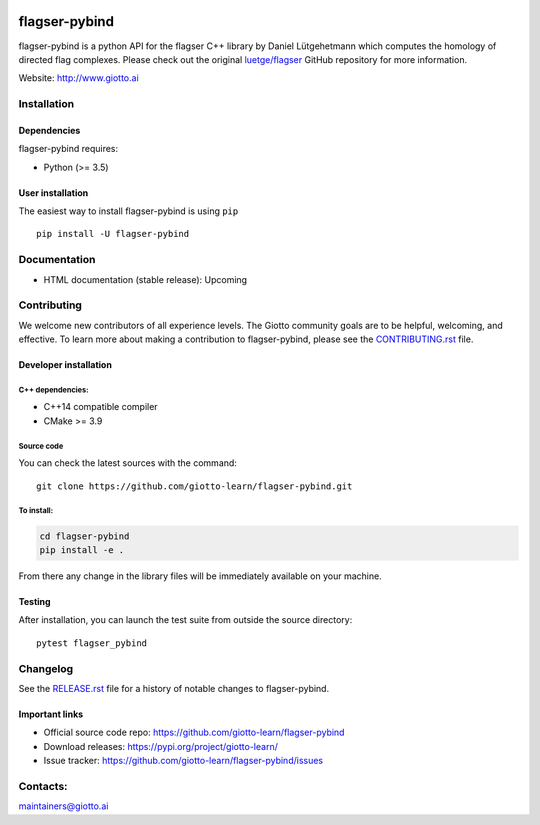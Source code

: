 .. image:: https://www.giotto.ai/static/vector/logo.svg
   :width: 850

|Azure|_ |Azure-cov|_ |Azure-test|_ |binder|_

.. |Azure| image:: https://dev.azure.com/giotto-learn/flagser-pybind/_apis/build/status/giotto-learn.flagser-pybind?branchName=master
.. _Azure: https://dev.azure.com/giotto-learn/flagser-pybind/

.. |Azure-cov| image:: https://img.shields.io/badge/Coverage-93%25-passed
.. _Azure-cov: https://dev.azure.com/giotto-learn/flagser-pybind/_build/results?buildId=342&view=codecoverage-tab

.. |Azure-test| image:: https://img.shields.io/badge/Testing-Passed-brightgreen
.. _Azure-test: https://dev.azure.com/giotto-learn/flagser-pybind/_build/results?buildId=342&view=ms.vss-test-web.build-test-results-tab

.. |binder| image:: https://mybinder.org/badge_logo.svg
.. _binder: https://mybinder.org/v2/gh/giotto-learn/flagser-pybind/master?filepath=examples


flagser-pybind
============


flagser-pybind is a python API for the flagser C++ library by Daniel Lütgehetmann which computes the homology of directed flag complexes. Please check out the original `luetge/flagser
<https://github.com/luetge/flagser>`_ GitHub repository for more information.


Website: http://www.giotto.ai


Installation
------------

Dependencies
~~~~~~~~~~~~

flagser-pybind requires:

- Python (>= 3.5)

User installation
~~~~~~~~~~~~~~~~~

The easiest way to install flagser-pybind is using ``pip``   ::

    pip install -U flagser-pybind

Documentation
-------------

- HTML documentation (stable release): Upcoming

Contributing
------------

We welcome new contributors of all experience levels. The Giotto
community goals are to be helpful, welcoming, and effective. To learn more about
making a contribution to flagser-pybind, please see the `CONTRIBUTING.rst
<https://github.com/giotto-learn/flagser-pybind/blob/master/CONTRIBUTING.rst>`_ file.

Developer installation
~~~~~~~~~~~~~~~~~~~~~~~

C++ dependencies:
'''''''''''''''''

-  C++14 compatible compiler
-  CMake >= 3.9

Source code
'''''''''''

You can check the latest sources with the command::

    git clone https://github.com/giotto-learn/flagser-pybind.git


To install:
'''''''''''

.. code-block:: bash

   cd flagser-pybind
   pip install -e .

From there any change in the library files will be immediately available on your machine.

Testing
~~~~~~~

After installation, you can launch the test suite from outside the
source directory::

    pytest flagser_pybind


Changelog
---------

See the `RELEASE.rst <https://github.com/giotto-learn/flagser-pybind/blob/master/RELEASE.rst>`__ file
for a history of notable changes to flagser-pybind.

Important links
~~~~~~~~~~~~~~~

- Official source code repo: https://github.com/giotto-learn/flagser-pybind
- Download releases: https://pypi.org/project/giotto-learn/
- Issue tracker: https://github.com/giotto-learn/flagser-pybind/issues





Contacts:
---------

maintainers@giotto.ai
